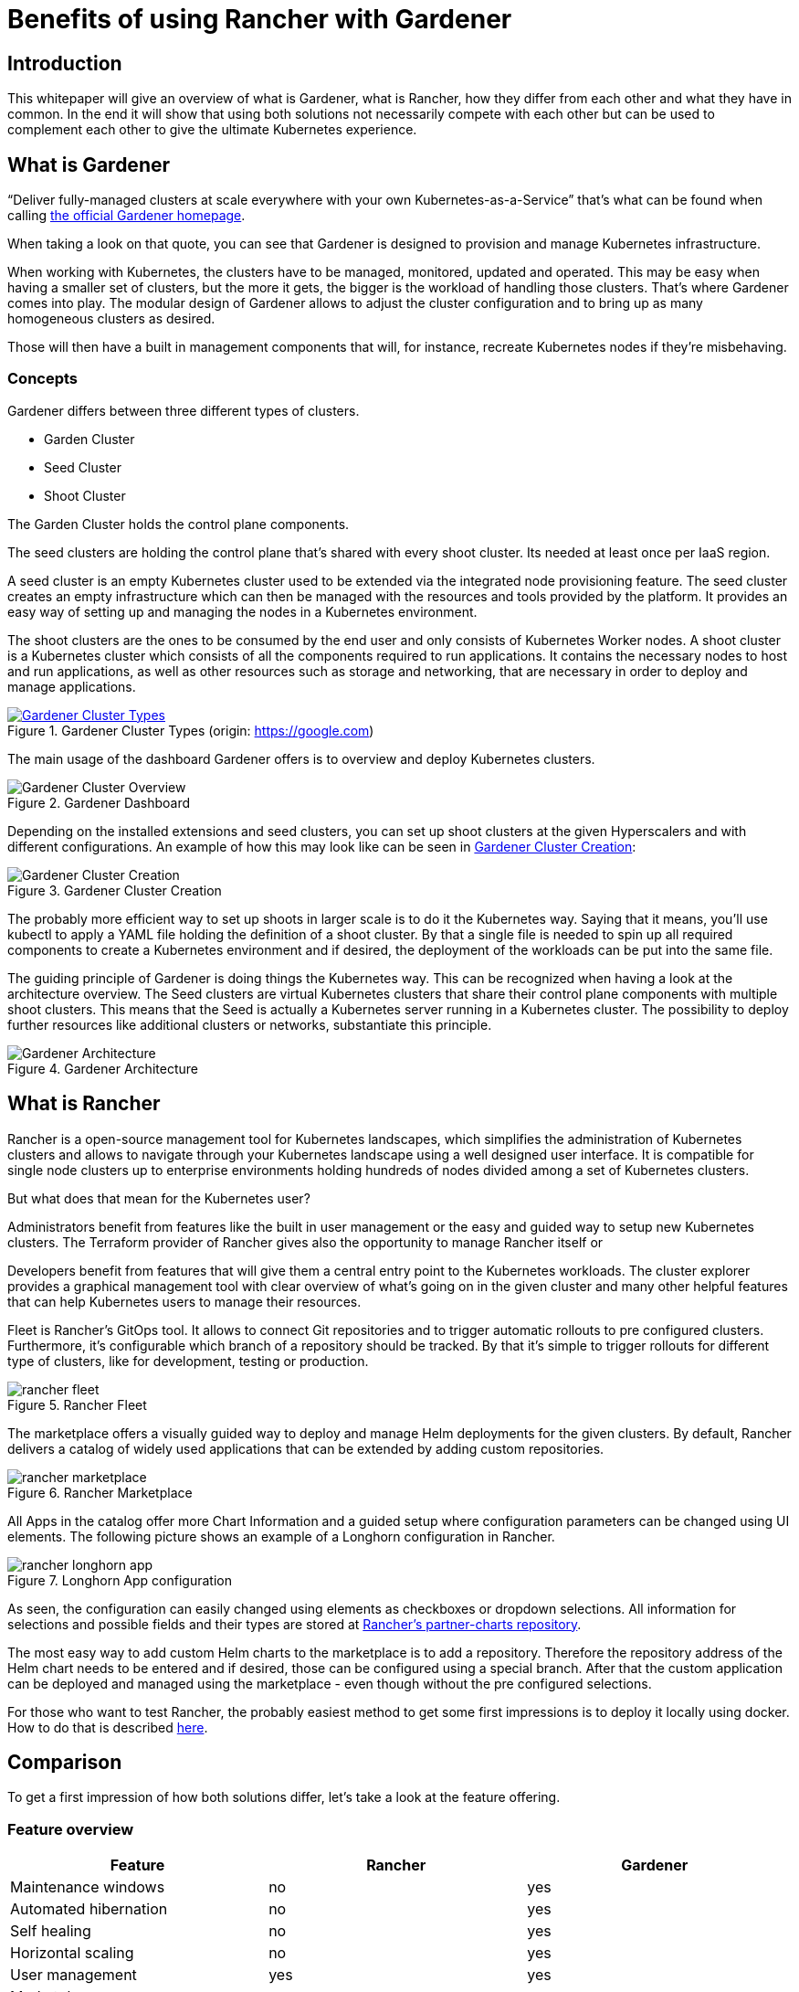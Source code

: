:docinfo:

:gardener: Gardener
:rancher: Rancher
:harvester: Harvester
:longhorn: Longhorn

// TODO Gardener pictures license?
= Benefits of using {rancher} with {gardener}

== Introduction

This whitepaper will give an overview of what is {gardener}, what is {rancher}, how they differ from each other and what they have in common.
In the end it will show that using both solutions not necessarily compete with each other but can be used to complement each other to give the ultimate Kubernetes experience.

++++
<?pdfpagebreak?>
++++
== What is {gardener}

"`Deliver fully-managed clusters at scale everywhere with your own Kubernetes-as-a-Service`" that's what can be found when calling 
link:https://gardener.cloud/[the official {gardener} homepage].

When taking a look on that quote, you can see that {gardener} is designed to provision and manage Kubernetes infrastructure.

When working with Kubernetes, the clusters have to be managed, monitored, updated and operated.
This may be easy when having a smaller set of clusters, but the more it gets, the bigger is the workload of handling those clusters.
That's where {gardener} comes into play. The modular design of {gardener} allows to adjust the cluster configuration and to bring up as many homogeneous clusters as desired.

Those will then have a built in management components that will, for instance, recreate Kubernetes nodes if they're misbehaving.

=== Concepts

{gardener} differs between three different types of clusters.

* Garden Cluster
* Seed Cluster
* Shoot Cluster

The Garden Cluster holds the control plane components.

The seed clusters are holding the control plane that's shared with every shoot cluster.
Its needed at least once per IaaS region.

A seed cluster is an empty Kubernetes cluster used to be extended via the integrated node provisioning feature. The seed cluster creates an empty infrastructure which can then be managed with the resources and tools provided by the platform. It provides an easy way of setting up and managing the nodes in a Kubernetes environment.


The shoot clusters are the ones to be consumed by the end user and only consists of Kubernetes Worker nodes.
A shoot cluster is a Kubernetes cluster which consists of all the components required to run applications. It contains the necessary nodes to host and run applications, as well as other resources such as storage and networking, that are necessary in order to deploy and manage applications.


.Gardener Cluster Types
[#img-ID, link=https://github.com/gardener/gardener/blob/master/docs/concepts/images/gardener-architecture-overview.png]
image::Gardener_Cluster_Types.png[title="Gardener Cluster Types (origin: https://google.com)", scaledwidth=99%]

// image::Gardener_Cluster_Types.png[title="Gardener Cluster Types",scaledwidth=99%, link=https://github.com/gardener/gardener/blob/master/docs/concepts/images/gardener-architecture-overview.png]

The main usage of the dashboard {gardener} offers is to overview and deploy Kubernetes clusters.

image::Gardener_Cluster_Overview.png[title="Gardener Dashboard",scaledwidth=99%]


Depending on the installed extensions and seed clusters, you can set up shoot clusters at the given Hyperscalers 
and with different configurations. An example of how this may look like can be seen in <<gardener_cluster_creation>>:

image::Gardener_Cluster_Creation.png[title="Gardener Cluster Creation",scaledwidth=99%, id=gardener_cluster_creation]


The probably more efficient way to set up shoots in larger scale is to do it the Kubernetes way.
Saying that it means, you'll use kubectl to apply a YAML file holding the definition of a shoot cluster.
By that a single file is needed to spin up all required components to create a Kubernetes environment and if desired, the deployment of the workloads can be put into the same file.

++++
<?pdfpagebreak?>
++++
The guiding principle of {gardener} is doing things the Kubernetes way. This can be recognized when having a look at the architecture overview.
The Seed clusters are virtual Kubernetes clusters that share their control plane components with multiple shoot clusters.
This means that the Seed is actually a Kubernetes server running in a Kubernetes cluster. The possibility to deploy further resources like additional clusters or networks, substantiate this principle.

image::Gardener_Architecture.png[title="Gardener Architecture",scaledwidth=99%]


++++
<?pdfpagebreak?>
++++
== What is {rancher}

{rancher} is a open-source management tool for Kubernetes landscapes, which simplifies the administration of Kubernetes clusters and allows to navigate through your Kubernetes landscape using a well designed user interface.
It is compatible for single node clusters up to enterprise environments holding hundreds of nodes divided among a set of Kubernetes clusters.

But what does that mean for the Kubernetes user?

Administrators benefit from features like the built in user management or the easy and guided way to setup new Kubernetes clusters. The Terraform provider of {rancher} gives also the opportunity to manage {rancher} itself or 


Developers benefit from features that will give them a central entry point to the Kubernetes workloads.
The cluster explorer provides a graphical management tool with clear overview of what's going on in the given cluster and many other helpful features that can help Kubernetes users to manage their resources.

++++
<?pdfpagebreak?>
++++

Fleet is {rancher}'s GitOps tool. It allows to connect Git repositories and to trigger automatic rollouts to pre configured clusters. Furthermore, it's configurable which branch of a repository should be tracked. By that it's simple to trigger rollouts for different type of clusters, like for development, testing or production.  


image::rancher_fleet.png[title="Rancher Fleet",scaledwidth=99%]

++++
<?pdfpagebreak?>
++++

The marketplace offers a visually guided way to deploy and manage Helm deployments for the given clusters.
By default, {rancher} delivers a catalog of widely used applications that can be extended by adding custom repositories.

image::rancher_marketplace.png[title="Rancher Marketplace",scaledwidth=99%]

++++
<?pdfpagebreak?>
++++

All Apps in the catalog offer more Chart Information and a guided setup where configuration parameters can be changed using UI elements. The following picture shows an example of a {longhorn} configuration in {rancher}.

image::rancher_longhorn_app.png[title="Longhorn App configuration", scaledwidth=99%]

As seen, the configuration can easily changed using elements as checkboxes or dropdown selections.
All information for selections and possible fields and their types are stored at 
link:https://github.com/rancher/partner-charts[{rancher}'s partner-charts repository].


The most easy way to add custom Helm charts to the marketplace is to add a repository.
Therefore the repository address of the Helm chart needs to be entered and if desired, those can be configured using a special branch.
After that the custom application can be deployed and managed using the marketplace - even though without the pre configured selections.


For those who want to test {rancher}, the probably easiest method to get some first impressions is to deploy it locally using docker. 
How to do that is described 
link:https://rancher.com/docs/rancher/v2.6/en/installation/other-installation-methods/single-node-docker/[here].



++++
<?pdfpagebreak?>
++++

== Comparison
To get a first impression of how both solutions differ, let's take a look at the feature offering.

=== Feature overview
[options="header", width=99%]
|===
|Feature | {rancher} | {gardener}
|Maintenance windows| no | yes
|Automated hibernation| no | yes
|Self healing| no | yes
|Horizontal scaling| no | yes
|User management| yes | yes
|Marketplace apps| yes | no
|GitOps | yes | no
|===

=== Strengths {rancher}

The main strength of {rancher} is clearly the Kubernetes dashboard (Cluster Manager) and by that the focus on managing workloads on top of a running Kubernetes cluster.
Features like Fleet (GitOps) and the marketplace complete the overall impression of a user friendly and easy way to interact with Kubernetes clusters.

=== Strengths {gardener}

Looking at the features and the idea of "Kubernetes-as-a-Service", you can see, that the main focus of {gardener} is to provision and manage the infrastructure of Kubernetes clusters.

Features as the configurable maintenance windows or the automated hibernation can help administrators to save costs to run Kubernetes clusters and keeping them up to date.
With the feature of self healing clusters, {gardener} can reduce the load of administrators.



== Better together

Looking at both solutions, you could see that {gardener} has its main focus on serving infrastructure and take care that, while {rancher} focuses on the workload running on top of a Kubernetes cluster.

Bringing {rancher} and {gardener} together can bundle synergies and provide the strengths of two solutions to the end users.
For that you could deploy Kubernetes clusters using {gardener} to benefit from features like scheduled hibernation, maintenance windows and the self healing clusters.

After the cluster is deployed, it will be connected to {rancher}, which will bring benefits in terms of a user friendly interface to deploy and manage the Kubernetes applications.
{rancher} fleet offers a GitOps tooling which can then also be used in order to make deployment to the Kubernetes clusters easier for end users.
For even more automation, {rancher}'s Terraform provider could be used. 
